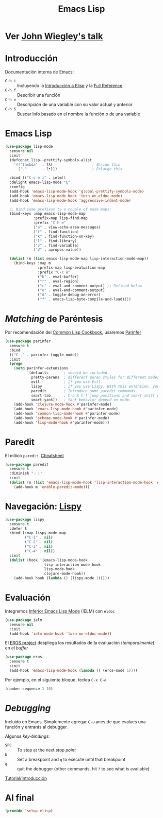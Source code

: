 #+TITLE:  Emacs Lisp
#+AUTHOR: Adolfo De Unánue
#+EMAIL:  nanounanue@gmail.coom
#+STARTUP: showeverything
#+STARTUP: nohideblocks
#+STARTUP: indent
#+PROPERTY:    header-args:shell     :tangle no
#+PROPERTY:    header-args:emacs-lisp  :tangle ~/.emacs.d/elisp/setup-elisp.el
#+PROPERTY:    header-args        :results silent   :eval no-export   :comments org
#+PROPERTY:    comments no
#+OPTIONS:     num:nil toc:nil todo:nil tasks:nil tags:nil
#+OPTIONS:     skip:nil author:nil email:nil creator:nil timestamp:nil
#+INFOJS_OPT:  view:nil toc:nil ltoc:t mouse:underline buttons:0 path:http://orgmode.org/org-info.js
#+TAGS:   programming emacs-lisp

* TODO Ver [[https://www.youtube.com/watch?v=QFClYrhV1z4][John Wiegley's talk]]


* Introducción

  Documentación interna de Emacs:

    - =C-h i= :: Incluyendo la [[info:eintr#Top][Introducción a Elisp]] y la [[info:elisp#Top][Full Reference]]
    - =C-h f= :: Describir una función
    - =C-h v= :: Descripción de una variable con su valor actual y anterior
    - =C-h S= :: Buscar Info basado en el nombre la función o de una variable

* Emacs Lisp

#+BEGIN_SRC emacs-lisp
(use-package lisp-mode
  :ensure nil
  :init
  (defconst lisp--prettify-symbols-alist
    '(("lambda"  . ?λ)                  ; Shrink this
      ("."       . ?•)))                ; Enlarge this

  :bind (("C-c e i" . ielm))
  :delight emacs-lisp-mode "ξ"
  :config
  (add-hook 'emacs-lisp-mode-hook 'global-prettify-symbols-mode)
  (add-hook 'emacs-lisp-mode-hook 'turn-on-eldoc-mode)
  (add-hook 'emacs-lisp-mode-hook 'aggressive-indent-mode)

  ;; Bind some prefixes to a couple of mode maps:
  (bind-keys :map emacs-lisp-mode-map
             :prefix-map lisp-find-map
             :prefix "C-h e"
             ("e" . view-echo-area-messages)
             ("f" . find-function)
             ("k" . find-function-on-key)
             ("l" . find-library)
             ("v" . find-variable)
             ("V" . apropos-value))

  (dolist (m (list emacs-lisp-mode-map lisp-interaction-mode-map))
    (bind-keys :map m
               :prefix-map lisp-evaluation-map
               :prefix "C-c e"
               ("b" . eval-buffer)
               ("r" . eval-region)
               ("c" . eval-and-comment-output) ;; Defined below
               ("o" . eval-and-comment-output)
               ("d" . toggle-debug-on-error)
               ("f" . emacs-lisp-byte-compile-and-load))))
#+END_SRC

* /Matching/ de Paréntesis

Por recomendación del [[https://lispcookbook.github.io/cl-cookbook/emacs-ide.html][Common Lisp Cookbook]], usaremos [[http://shaunlebron.github.io/parinfer/][Parinfer]]

#+BEGIN_SRC emacs-lisp
  (use-package parinfer
    :ensure t
    :bind
    (("C-," . parinfer-toggle-mode))
    :init
    (progn
      (setq parinfer-extensions
            '(defaults       ; should be included.
              pretty-parens  ; different paren styles for different modes.
              evil           ; If you use Evil.
              lispy          ; If you use Lispy. With this extension, you should install Lispy and do not enable lispy-mode directly.
              paredit        ; Introduce some paredit commands.
              smart-tab      ; C-b & C-f jump positions and smart shift with tab & S-tab.
              smart-yank))   ; Yank behavior depend on mode.
      (add-hook 'clojure-mode-hook #'parinfer-mode)
      (add-hook 'emacs-lisp-mode-hook #'parinfer-mode)
      (add-hook 'common-lisp-mode-hook #'parinfer-mode)
      (add-hook 'scheme-mode-hook #'parinfer-mode)
      (add-hook 'lisp-mode-hook #'parinfer-mode)))
#+END_SRC

* Paredit

El mítico =paredit=.  [[http://pub.gajendra.net/src/paredit-refcard.pdf][Cheatsheet]]

#+BEGIN_SRC emacs-lisp
(use-package paredit
  :ensure t
  :diminish "﹙﹚"
  :init
  (dolist (m (list 'emacs-lisp-mode-hook 'lisp-interaction-mode-hook 'eval-expression-minibuffer-setup-hook 'ielm-mode-hook))
    (add-hook m 'enable-paredit-mode)))
#+END_SRC

* Navegación: [[https://github.com/abo-abo/lispy][Lispy]]


#+BEGIN_SRC emacs-lisp
(use-package lispy
  :ensure t
  :defer t
  :bind (:map lispy-mode-map
         ("C-1" . nil)
         ("C-2" . nil)
         ("C-3" . nil)
         ("C-4" . nil))
  :init
  (dolist (hook '(emacs-lisp-mode-hook
                  lisp-interaction-mode-hook
                  lisp-mode-hook
                  clojure-mode-hook))
    (add-hook hook (lambda () (lispy-mode 1)))))
#+END_SRC

* Evaluación

Integremos [[https://www.emacswiki.org/emacs/InferiorEmacsLispMode][Inferior Emacs Lisp Mode]] (IELM) con =eldoc=

#+BEGIN_SRC emacs-lisp
  (use-package ielm
    :ensure nil
    :init
    (add-hook 'ielm-mode-hook 'turn-on-eldoc-mode))
#+END_SRC

El [[https://github.com/xiongtx/eros][EROS project]] despliega los resultados de la evaluación
(/temporalmente/) en el /buffer/

#+BEGIN_SRC emacs-lisp
  (use-package eros
    :ensure t
    :init
    (add-hook 'emacs-lisp-mode-hook (lambda () (eros-mode 1))))
#+END_SRC

Por ejemplo, en el siguiente bloque, teclea =C-x C-e=

#+BEGIN_SRC emacs-lisp :tangle no
(number-sequence 1 10)
#+END_SRC


* /Debugging/

Incluido en Emacs. Simplemente agregar =C-u= anes de que evalues una
función y entrarás al debugger.

Algunos /key-bindings/:
  - =SPC= :: To stop at the next /stop point/
  - =b= :: Set a breakpoint and =q= to execute until that breakpoint
  - =q= :: quit the debugger (other commands, hit =?= to see what is available)

[[https://www.gnu.org/software/emacs/manual/html_node/elisp/Using-Edebug.html][Tutorial/Introducción]]


* Al final

#+BEGIN_SRC emacs-lisp
(provide 'setup-elisp)
#+END_SRC
